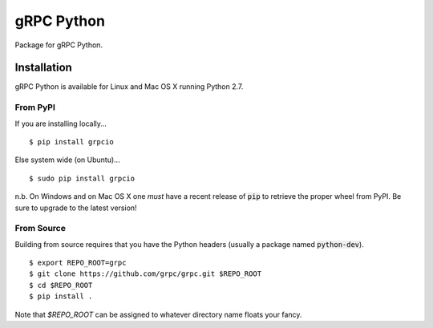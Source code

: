 gRPC Python
===========

Package for gRPC Python.

Installation
------------

gRPC Python is available for Linux and Mac OS X running Python 2.7.

From PyPI
~~~~~~~~~

If you are installing locally...

::

  $ pip install grpcio

Else system wide (on Ubuntu)...

::

  $ sudo pip install grpcio

n.b. On Windows and on Mac OS X one *must* have a recent release of :code:`pip`
to retrieve the proper wheel from PyPI. Be sure to upgrade to the latest
version!

From Source
~~~~~~~~~~~

Building from source requires that you have the Python headers (usually a
package named :code:`python-dev`).

::

  $ export REPO_ROOT=grpc
  $ git clone https://github.com/grpc/grpc.git $REPO_ROOT
  $ cd $REPO_ROOT
  $ pip install .

Note that `$REPO_ROOT` can be assigned to whatever directory name floats your
fancy.
